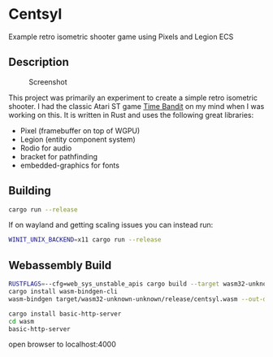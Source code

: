 * Centsyl
Example retro isometric shooter game using Pixels and Legion ECS
** Description
#+CAPTION: Screenshot
[[https://i.imgur.com/gdgubh3.png]]

This project was primarily an experiment to create a simple retro isometric shooter.
I had the classic Atari ST game [[https://en.wikipedia.org/wiki/Time_Bandit][Time Bandit]] on my mind when I was working on this. It is
written in Rust and uses the following great libraries:
- Pixel (framebuffer on top of WGPU)
- Legion (entity component system)
- Rodio for audio
- bracket for pathfinding
- embedded-graphics for fonts
  
** Building
#+BEGIN_SRC bash
cargo run --release
#+END_SRC
If on wayland and getting scaling issues you can instead run:
#+BEGIN_SRC bash
WINIT_UNIX_BACKEND=x11 cargo run --release
#+END_SRC

** Webassembly Build
#+BEGIN_SRC bash
RUSTFLAGS=--cfg=web_sys_unstable_apis cargo build --target wasm32-unknown-unknown --release --features web
cargo install wasm-bindgen-cli
wasm-bindgen target/wasm32-unknown-unknown/release/centsyl.wasm --out-dir wasm --no-modules --no-typescript
#+END_SRC

#+BEGIN_SRC bash
cargo install basic-http-server
cd wasm
basic-http-server
#+END_SRC
open browser to localhost:4000
